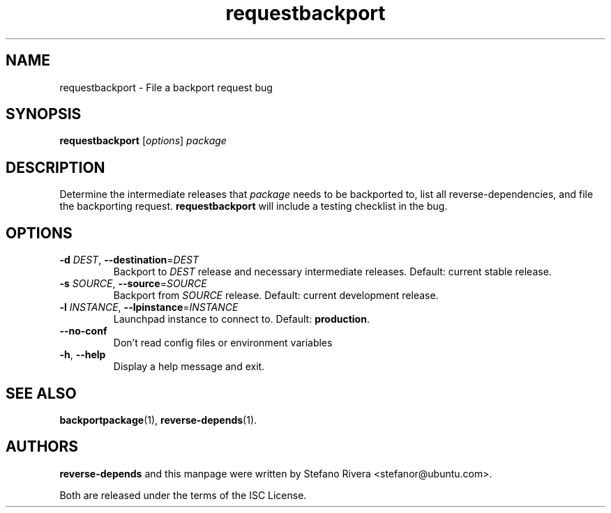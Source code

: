 .\" Copyright (C) 2011, Stefano Rivera <stefanor@ubuntu.com>
.\"
.\" Permission to use, copy, modify, and/or distribute this software for any
.\" purpose with or without fee is hereby granted, provided that the above
.\" copyright notice and this permission notice appear in all copies.
.\"
.\" THE SOFTWARE IS PROVIDED "AS IS" AND THE AUTHOR DISCLAIMS ALL WARRANTIES WITH
.\" REGARD TO THIS SOFTWARE INCLUDING ALL IMPLIED WARRANTIES OF MERCHANTABILITY
.\" AND FITNESS. IN NO EVENT SHALL THE AUTHOR BE LIABLE FOR ANY SPECIAL, DIRECT,
.\" INDIRECT, OR CONSEQUENTIAL DAMAGES OR ANY DAMAGES WHATSOEVER RESULTING FROM
.\" LOSS OF USE, DATA OR PROFITS, WHETHER IN AN ACTION OF CONTRACT, NEGLIGENCE OR
.\" OTHER TORTIOUS ACTION, ARISING OUT OF OR IN CONNECTION WITH THE USE OR
.\" PERFORMANCE OF THIS SOFTWARE.
.TH requestbackport 1 "November 2011" ubuntu\-dev\-tools

.SH NAME
requestbackport \- File a backport request bug

.SH SYNOPSIS
.B requestbackport \fR[\fIoptions\fR] \fIpackage\fR

.SH DESCRIPTION
Determine the intermediate releases that \fIpackage\fR needs to be
backported to, list all reverse\-dependencies, and file the backporting
request.
\fBrequestbackport\fR will include a testing checklist in the bug.

.SH OPTIONS
.TP
\fB\-d\fR \fIDEST\fR, \fB\-\-destination\fR=\fIDEST\fR
Backport to \fIDEST\fR release and necessary intermediate
releases. Default: current stable release.
.TP
\fB\-s\fR \fISOURCE\fR, \fB\-\-source\fR=\fISOURCE\fR
Backport from \fISOURCE\fR release.
Default: current development release.
.TP
\fB\-l\fR \fIINSTANCE\fR, \fB\-\-lpinstance\fR=\fIINSTANCE\fR
Launchpad instance to connect to.
Default: \fBproduction\fR.
.TP
\fB\-\-no\-conf\fR
Don't read config files or environment variables
.TP
\fB\-h\fR, \fB\-\-help\fR
Display a help message and exit.

.SH SEE ALSO
.BR backportpackage (1),
.BR reverse\-depends (1).

.SH AUTHORS
\fBreverse\-depends\fR and this manpage were written by Stefano Rivera
<stefanor@ubuntu.com>.
.PP
Both are released under the terms of the ISC License.
